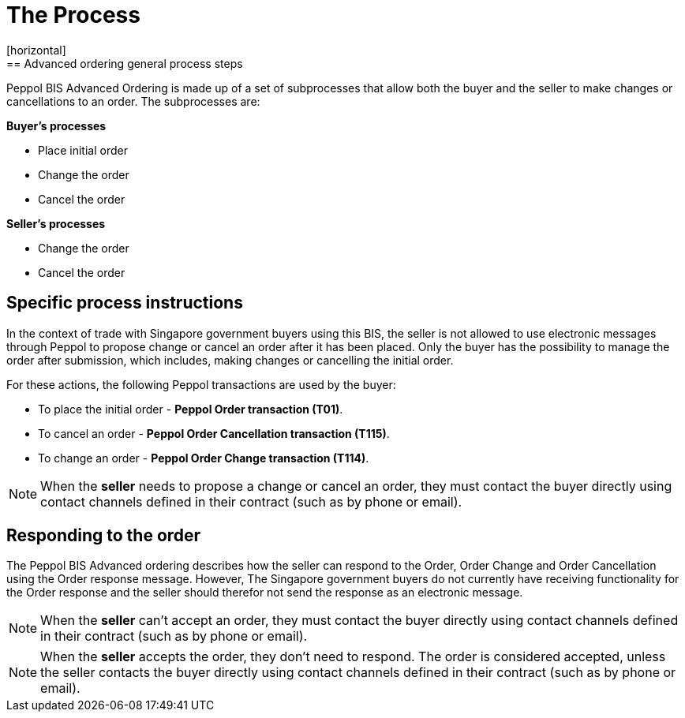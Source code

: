 = The Process
[horizontal]
== Advanced ordering general process steps
Peppol BIS Advanced Ordering is made up of a set of subprocesses that allow both the buyer and the seller to make changes or cancellations to an order. The subprocesses are:

*Buyer's processes*

* Place initial order
* Change the order
* Cancel the order

*Seller's processes*

* Change the order
* Cancel the order

== Specific process instructions

In the context of trade with Singapore government buyers using this BIS, the seller is not allowed to use electronic messages through Peppol to propose change or cancel an order after it has been placed. Only the buyer has the possibility to manage the order after submission, which includes, making changes or cancelling the initial order.

For these actions, the following Peppol transactions are used by the buyer:

* To place the initial order - *Peppol Order transaction (T01)*.  
* To cancel an order - *Peppol Order Cancellation transaction (T115)*.
* To change an order - *Peppol Order Change transaction (T114)*.  

****
NOTE: When the *seller* needs to propose a change or cancel an order, they must contact the buyer directly using contact channels defined in their contract (such as by phone or email).
****

== Responding to the order
The Peppol BIS Advanced ordering describes how the seller can respond to the Order, Order Change and Order Cancellation using the Order response message. However, The Singapore government buyers do not currently have receiving functionality for the Order response and the seller should therefor not send the response as an electronic message.

****
NOTE: When the *seller* can't accept an order, they must contact the buyer directly using contact channels defined in their contract (such as by phone or email).
****

****
NOTE: When the *seller* accepts the order, they don't need to respond. The order is considered accepted, unless the seller contacts the buyer directly using contact channels defined in their contract (such as by phone or email).
****


